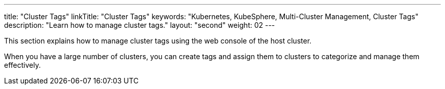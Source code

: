 ---
title: "Cluster Tags"
linkTitle: "Cluster Tags"
keywords: "Kubernetes, KubeSphere, Multi-Cluster Management, Cluster Tags"
description: "Learn how to manage cluster tags."
layout: "second"
weight: 02
---

This section explains how to manage cluster tags using the web console of the host cluster.

When you have a large number of clusters, you can create tags and assign them to clusters to categorize and manage them effectively.